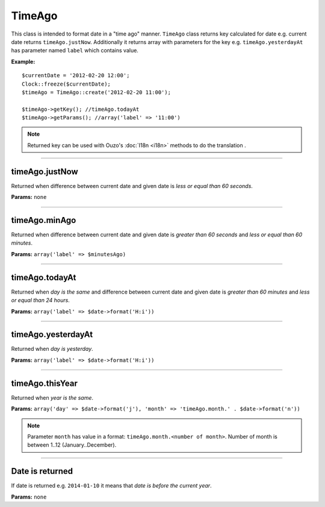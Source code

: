 TimeAgo
=======

This class is intended to format date in a "time ago" manner.
``TimeAgo`` class returns key calculated for date e.g. current date returns ``timeAgo.justNow``.
Additionally it returns array with parameters for the key e.g. ``timeAgo.yesterdayAt`` has parameter named ``label`` which contains value.

**Example:**
::

    $currentDate = '2012-02-20 12:00';
    Clock::freeze($currentDate);
    $timeAgo = TimeAgo::create('2012-02-20 11:00');

    $timeAgo->getKey(); //timeAgo.todayAt
    $timeAgo->getParams(); //array('label' => '11:00')

.. note::

    Returned key can be used with Ouzo's :doc:`I18n <i18n>` methods to do the translation .

----

timeAgo.justNow
~~~~~~~~~~~~~~~
Returned when difference between current date and given date is *less or equal than 60 seconds*.

**Params:** ``none``

----

timeAgo.minAgo
~~~~~~~~~~~~~~
Returned when difference between current date and given date is *greater than 60 seconds* and *less or equal than 60 minutes*.

**Params:** ``array('label' => $minutesAgo)``

----

timeAgo.todayAt
~~~~~~~~~~~~~~~
Returned when *day is the same* and difference between current date and given date is *greater than 60 minutes* and *less or equal than 24 hours*.

**Params:** ``array('label' => $date->format('H:i'))``

----

timeAgo.yesterdayAt
~~~~~~~~~~~~~~~~~~~
Returned when *day is yesterday*.

**Params:** ``array('label' => $date->format('H:i'))``

----

timeAgo.thisYear
~~~~~~~~~~~~~~~~
Returned when *year is the same*.

**Params:** ``array('day' => $date->format('j'), 'month' => 'timeAgo.month.' . $date->format('n'))``

.. note::

    Parameter ``month`` has value in a format: ``timeAgo.month.<number of month>``.
    Number of month is between 1..12 (January..December).

----

Date is returned
~~~~~~~~~~~~~~~~
If date is returned e.g. ``2014-01-10`` it means that *date is before the current year*.

**Params:** ``none``
